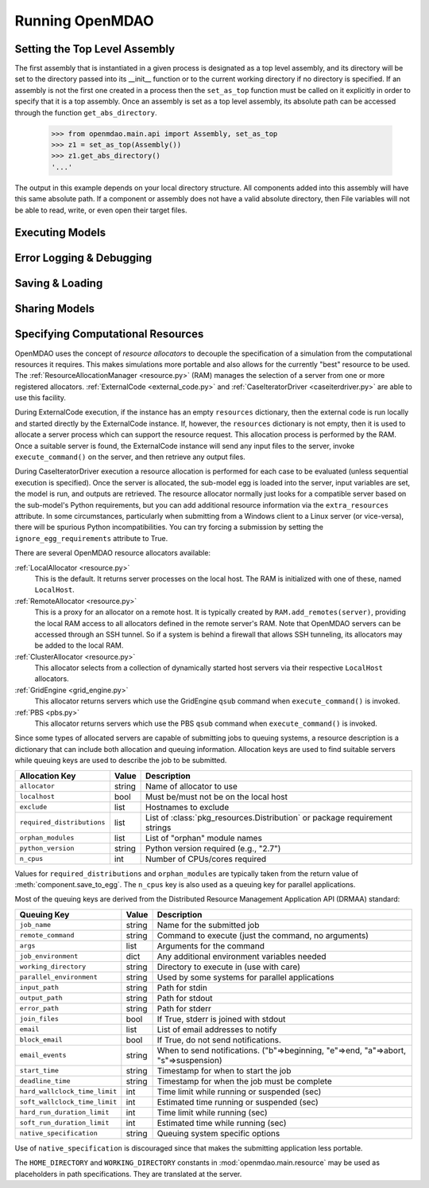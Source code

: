 
Running OpenMDAO
==================

.. _Setting-the-Top-Level-Assembly:

Setting the Top Level Assembly
------------------------------

The first assembly that is instantiated in a given process is designated as a
top level assembly, and its directory will be set to the directory passed into
its __init__ function or to the current working directory if no directory is specified.
If an assembly is not the first one created in a process then the ``set_as_top`` function
must be called on it explicitly in order to specify that it is a top assembly.
Once an assembly is set as a top level assembly, its absolute path can be accessed
through the function ``get_abs_directory``.

    >>> from openmdao.main.api import Assembly, set_as_top 
    >>> z1 = set_as_top(Assembly())
    >>> z1.get_abs_directory()
    '...'

The output in this example depends on your local directory structure.
All components added into this assembly will have this same absolute path. If a 
component or assembly does not have a valid absolute directory, then File 
variables will not be able to read, write, or even open their target files.

Executing Models
------------------

.. todo::

    Show how to run a model.

.. todo::

    Discuss Reset to Defaults.

Error Logging & Debugging
---------------------------

.. todo::

    Explain the error logging capability.

Saving & Loading
-----------------

.. todo::

    Show how to save and load.

Sharing Models
----------------

.. todo::

    Discuss sharing models.

.. _Specifying-Computational-Resources:

Specifying Computational Resources
------------------------------------
OpenMDAO uses the concept of *resource allocators* to decouple the specification
of a simulation from the computational resources it requires.  This makes
simulations more portable and also allows for the currently "best" resource
to be used.  The :ref:`ResourceAllocationManager <resource.py>` (RAM) manages
the selection of a server from one or more registered allocators.
:ref:`ExternalCode <external_code.py>` and
:ref:`CaseIteratorDriver <caseiterdriver.py>` are able to use this facility.

During ExternalCode execution, if the instance has an empty ``resources``
dictionary, then the external code is run locally and started directly by the
ExternalCode instance.  If, however, the ``resources`` dictionary is not empty,
then it is used to allocate a server process which can support the resource
request.  This allocation process is performed by the RAM.  Once a suitable
server is found, the ExternalCode instance will send any input files to the
server, invoke ``execute_command()`` on the server, and then retrieve any output
files.

During CaseIteratorDriver execution a resource allocation is performed for
each case to be evaluated (unless sequential execution is specified).  Once the
server is allocated, the sub-model egg is loaded into the server, input
variables are set, the model is run, and outputs are retrieved.
The resource allocator normally just looks for a compatible server based on
the sub-model's Python requirements, but you can add additional resource
information via the ``extra_resources`` attribute.
In some circumstances, particularly when submitting from a Windows client to a
Linux server (or vice-versa), there will be spurious Python incompatibilities.
You can try forcing a submission by setting the ``ignore_egg_requirements``
attribute to True.

There are several OpenMDAO resource allocators available:

:ref:`LocalAllocator <resource.py>`
    This is the default.  It returns server processes on the local host.
    The RAM is initialized with one of these, named ``LocalHost``.

:ref:`RemoteAllocator <resource.py>`
    This is a proxy for an allocator on a remote host.  It is typically
    created by ``RAM.add_remotes(server)``, providing the local RAM access to
    all allocators defined in the remote server's RAM.  Note that OpenMDAO
    servers can be accessed through an SSH tunnel.  So if a system is behind
    a firewall that allows SSH tunneling, its allocators may be added to the
    local RAM.

:ref:`ClusterAllocator <resource.py>`
    This allocator selects from a collection of dynamically started host
    servers via their respective ``LocalHost`` allocators.

:ref:`GridEngine <grid_engine.py>`
    This allocator returns servers which use the GridEngine ``qsub`` command
    when ``execute_command()`` is invoked.

:ref:`PBS <pbs.py>`
    This allocator returns servers which use the PBS ``qsub`` command
    when ``execute_command()`` is invoked.

Since some types of allocated servers are capable of submitting jobs to queuing
systems, a resource description is a dictionary that can include both
allocation and queuing information.  Allocation keys are used to find suitable
servers while queuing keys are used to describe the job to be submitted.

========================== ======  ===========================================
Allocation Key             Value   Description
========================== ======  ===========================================
``allocator``              string  Name of allocator to use
-------------------------- ------  -------------------------------------------
``localhost``              bool    Must be/must not be on the local host
-------------------------- ------  -------------------------------------------
``exclude``                list    Hostnames to exclude
-------------------------- ------  -------------------------------------------
``required_distributions`` list    List of :class:`pkg_resources.Distribution`
                                   or package requirement strings
-------------------------- ------  -------------------------------------------
``orphan_modules``         list    List of "orphan" module names
-------------------------- ------  -------------------------------------------
``python_version``         string  Python version required (e.g., "2.7")
-------------------------- ------  -------------------------------------------
``n_cpus``                 int     Number of CPUs/cores required
========================== ======  ===========================================

Values for ``required_distributions`` and ``orphan_modules`` are typically taken
from the return value of :meth:`component.save_to_egg`. The ``n_cpus`` key is
also used as a queuing key for parallel applications.

Most of the queuing keys are derived from the Distributed Resource Management
Application API (DRMAA) standard:

=============================  ======  ===============================================
Queuing Key                    Value   Description
=============================  ======  ===============================================
``job_name``                   string  Name for the submitted job
-----------------------------  ------  -----------------------------------------------
``remote_command``             string  Command to execute
                                       (just the command, no arguments)
-----------------------------  ------  -----------------------------------------------
``args``                       list    Arguments for the command
-----------------------------  ------  -----------------------------------------------
``job_environment``            dict    Any additional environment variables needed
-----------------------------  ------  -----------------------------------------------
``working_directory``          string  Directory to execute in (use with care)
-----------------------------  ------  -----------------------------------------------
``parallel_environment``       string  Used by some systems for parallel applications
-----------------------------  ------  -----------------------------------------------
``input_path``                 string  Path for stdin
-----------------------------  ------  -----------------------------------------------
``output_path``                string  Path for stdout
-----------------------------  ------  -----------------------------------------------
``error_path``                 string  Path for stderr
-----------------------------  ------  -----------------------------------------------
``join_files``                 bool    If True, stderr is joined with stdout
-----------------------------  ------  -----------------------------------------------
``email``                      list    List of email addresses to notify
-----------------------------  ------  -----------------------------------------------
``block_email``                bool    If True, do not send notifications.
-----------------------------  ------  -----------------------------------------------
``email_events``               string  When to send notifications. \
                                       ("b"=>beginning, "e"=>end, "a"=>abort, \
                                       "s"=>suspension)
-----------------------------  ------  -----------------------------------------------
``start_time``                 string  Timestamp for when to start the job
-----------------------------  ------  -----------------------------------------------
``deadline_time``              string  Timestamp for when the job must be complete
-----------------------------  ------  -----------------------------------------------
``hard_wallclock_time_limit``  int     Time limit while running or suspended (sec)
-----------------------------  ------  -----------------------------------------------
``soft_wallclock_time_limit``  int     Estimated time running or suspended (sec)
-----------------------------  ------  -----------------------------------------------
``hard_run_duration_limit``    int     Time limit while running (sec)
-----------------------------  ------  -----------------------------------------------
``soft_run_duration_limit``    int     Estimated time while running (sec)
-----------------------------  ------  -----------------------------------------------
``native_specification``       string  Queuing system specific options
=============================  ======  ===============================================

Use of ``native_specification`` is discouraged since that makes the submitting application
less portable.

The ``HOME_DIRECTORY`` and ``WORKING_DIRECTORY`` constants in
:mod:`openmdao.main.resource` may be used as placeholders in path
specifications. They are translated at the server.

